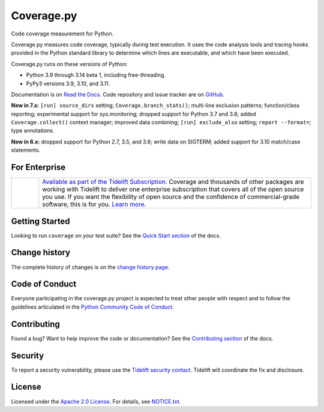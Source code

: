 .. Licensed under the Apache License: http://www.apache.org/licenses/LICENSE-2.0
.. For details: https://github.com/nedbat/coveragepy/blob/master/NOTICE.txt

===========
Coverage.py
===========

.. image:: https://github.com/nedbat/coveragepy/raw/master/doc/media/sleepy-snake-600.png
    :height: 300
    :align: center

.. .. image:: https://coverage.readthedocs.io/en/7.8.1/_static/sleepy-snake-circle-150.png
..     :align: center

Code coverage measurement for Python.

|  |kit| |license| |versions|
|  |test-status| |quality-status| |docs| |metacov|
|  |tidelift| |sponsor| |stars| |mastodon-coveragepy| |mastodon-nedbat|
   |bluesky-nedbat|

Coverage.py measures code coverage, typically during test execution. It uses
the code analysis tools and tracing hooks provided in the Python standard
library to determine which lines are executable, and which have been executed.

Coverage.py runs on these versions of Python:

.. PYVERSIONS

* Python 3.9 through 3.14 beta 1, including free-threading.
* PyPy3 versions 3.9, 3.10, and 3.11.

Documentation is on `Read the Docs`_.  Code repository and issue tracker are on
`GitHub`_.

.. _Read the Docs: https://coverage.readthedocs.io/
.. _GitHub: https://github.com/nedbat/coveragepy

**New in 7.x:**
``[run] source_dirs`` setting;
``Coverage.branch_stats()``;
multi-line exclusion patterns;
function/class reporting;
experimental support for sys.monitoring;
dropped support for Python 3.7 and 3.8;
added ``Coverage.collect()`` context manager;
improved data combining;
``[run] exclude_also`` setting;
``report --format=``;
type annotations.

**New in 6.x:**
dropped support for Python 2.7, 3.5, and 3.6;
write data on SIGTERM;
added support for 3.10 match/case statements.


For Enterprise
--------------

.. |tideliftlogo| image:: https://nedbatchelder.com/pix/Tidelift_Logo_small.png
   :alt: Tidelift
   :target: https://tidelift.com/subscription/pkg/pypi-coverage?utm_source=pypi-coverage&utm_medium=referral&utm_campaign=readme

.. list-table::
   :widths: 10 100

   * - |tideliftlogo|
     - `Available as part of the Tidelift Subscription. <https://tidelift.com/subscription/pkg/pypi-coverage?utm_source=pypi-coverage&utm_medium=referral&utm_campaign=readme>`_
       Coverage and thousands of other packages are working with
       Tidelift to deliver one enterprise subscription that covers all of the open
       source you use.  If you want the flexibility of open source and the confidence
       of commercial-grade software, this is for you.
       `Learn more. <https://tidelift.com/subscription/pkg/pypi-coverage?utm_source=pypi-coverage&utm_medium=referral&utm_campaign=readme>`_


Getting Started
---------------

Looking to run ``coverage`` on your test suite? See the `Quick Start section`_
of the docs.

.. _Quick Start section: https://coverage.readthedocs.io/#quick-start


Change history
--------------

The complete history of changes is on the `change history page`_.

.. _change history page: https://coverage.readthedocs.io/en/latest/changes.html


Code of Conduct
---------------

Everyone participating in the coverage.py project is expected to treat other
people with respect and to follow the guidelines articulated in the `Python
Community Code of Conduct`_.

.. _Python Community Code of Conduct: https://www.python.org/psf/codeofconduct/


Contributing
------------

Found a bug? Want to help improve the code or documentation? See the
`Contributing section`_ of the docs.

.. _Contributing section: https://coverage.readthedocs.io/en/latest/contributing.html


Security
--------

To report a security vulnerability, please use the `Tidelift security
contact`_.  Tidelift will coordinate the fix and disclosure.

.. _Tidelift security contact: https://tidelift.com/security


License
-------

Licensed under the `Apache 2.0 License`_.  For details, see `NOTICE.txt`_.

.. _Apache 2.0 License: http://www.apache.org/licenses/LICENSE-2.0
.. _NOTICE.txt: https://github.com/nedbat/coveragepy/blob/master/NOTICE.txt


.. |test-status| image:: https://github.com/nedbat/coveragepy/actions/workflows/testsuite.yml/badge.svg?branch=master&event=push
    :target: https://github.com/nedbat/coveragepy/actions/workflows/testsuite.yml
    :alt: Test suite status
.. |quality-status| image:: https://github.com/nedbat/coveragepy/actions/workflows/quality.yml/badge.svg?branch=master&event=push
    :target: https://github.com/nedbat/coveragepy/actions/workflows/quality.yml
    :alt: Quality check status
.. |docs| image:: https://readthedocs.org/projects/coverage/badge/?version=latest&style=flat
    :target: https://coverage.readthedocs.io/
    :alt: Documentation
.. |kit| image:: https://img.shields.io/pypi/v/coverage
    :target: https://pypi.org/project/coverage/
    :alt: PyPI status
.. |versions| image:: https://img.shields.io/pypi/pyversions/coverage.svg?logo=python&logoColor=FBE072
    :target: https://pypi.org/project/coverage/
    :alt: Python versions supported
.. |license| image:: https://img.shields.io/pypi/l/coverage.svg
    :target: https://pypi.org/project/coverage/
    :alt: License
.. |metacov| image:: https://img.shields.io/endpoint?url=https://gist.githubusercontent.com/nedbat/8c6980f77988a327348f9b02bbaf67f5/raw/metacov.json
    :target: https://nedbat.github.io/coverage-reports/latest.html
    :alt: Coverage reports
.. |tidelift| image:: https://tidelift.com/badges/package/pypi/coverage
    :target: https://tidelift.com/subscription/pkg/pypi-coverage?utm_source=pypi-coverage&utm_medium=referral&utm_campaign=readme
    :alt: Tidelift
.. |stars| image:: https://img.shields.io/github/stars/nedbat/coveragepy.svg?logo=github&style=flat
    :target: https://github.com/nedbat/coveragepy/stargazers
    :alt: GitHub stars
.. |mastodon-nedbat| image:: https://img.shields.io/badge/dynamic/json?style=flat&labelColor=450657&logo=mastodon&logoColor=ffffff&label=@nedbat&query=followers_count&url=https%3A%2F%2Fhachyderm.io%2Fapi%2Fv1%2Faccounts%2Flookup%3Facct=nedbat
    :target: https://hachyderm.io/@nedbat
    :alt: nedbat on Mastodon
.. |mastodon-coveragepy| image:: https://img.shields.io/badge/dynamic/json?style=flat&labelColor=450657&logo=mastodon&logoColor=ffffff&label=@coveragepy&query=followers_count&url=https%3A%2F%2Fhachyderm.io%2Fapi%2Fv1%2Faccounts%2Flookup%3Facct=coveragepy
    :target: https://hachyderm.io/@coveragepy
    :alt: coveragepy on Mastodon
.. |bluesky-nedbat| image:: https://img.shields.io/badge/dynamic/json?style=flat&color=96a3b0&labelColor=3686f7&logo=icloud&logoColor=white&label=@nedbat&url=https%3A%2F%2Fpublic.api.bsky.app%2Fxrpc%2Fapp.bsky.actor.getProfile%3Factor=nedbat.com&query=followersCount
    :target: https://bsky.app/profile/nedbat.com
    :alt: nedbat on Bluesky
.. |sponsor| image:: https://img.shields.io/badge/%E2%9D%A4-Sponsor%20me-brightgreen?style=flat&logo=GitHub
    :target: https://github.com/sponsors/nedbat
    :alt: Sponsor me on GitHub

